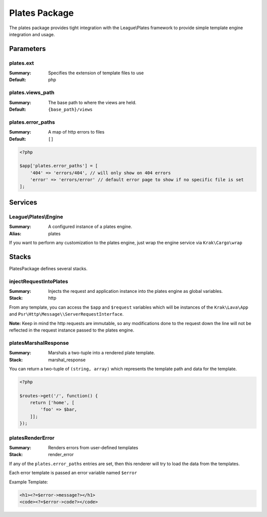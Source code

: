 ==============
Plates Package
==============

The plates package provides tight integration with the League\\Plates framework to provide simple template engine integration and usage.

Parameters
----------

plates.ext
~~~~~~~~~~

:Summary: Specifies the extension of template files to use
:Default: php

plates.views_path
~~~~~~~~~~~~~~~~~

:Summary: The base path to where the views are held.
:Default: ``{base_path}/views``

plates.error_paths
~~~~~~~~~~~~~~~~~~

:Summary: A map of http errors to files
:Default: ``[]``

.. code-block:: php

    <?php

    $app['plates.error_paths'] = [
        '404' => 'errors/404', // will only show on 404 errors
        'error' => 'errors/error' // default error page to show if no specific file is set
    ];

Services
--------

League\\Plates\\Engine
~~~~~~~~~~~~~~~~~~~~~~

:Summary: A configured instance of a plates engine.
:Alias: plates

If you want to perform any customization to the plates engine, just wrap the engine service via ``Krak\Cargo\wrap``

Stacks
------

PlatesPackage defines several stacks.

injectRequestIntoPlates
~~~~~~~~~~~~~~~~~~~~~~~

:Summary: Injects the request and application instance into the plates engine as global variables.
:Stack: http

From any template, you can access the ``$app`` and ``$request`` variables which will be instances of the ``Krak\Lava\App`` and ``Psr\Http\Message\\ServerRequestInterface``.

**Note:** Keep in mind the http requests are immutable, so any modifications done to the request down the line will not be reflected in the request instance passed to the plates engine.

platesMarshalResponse
~~~~~~~~~~~~~~~~~~~~~

:Summary: Marshals a two-tuple into a rendered plate template.
:Stack: marshal_response

You can return a two-tuple of ``(string, array)`` which represents the template path and data for the template.

.. code-block:: php

    <?php

    $routes->get('/', function() {
        return ['home', [
            'foo' => $bar,
        ]];
    });

platesRenderError
~~~~~~~~~~~~~~~~~

:Summary: Renders errors from user-defined templates
:Stack: render_error

If any of the ``plates.error_paths`` entries are set, then this renderer will try to load the data from the templates.

Each error template is passed an error variable named ``$error``

Example Template:

.. code-block:: php

    <h1><?=$error->message?></h1>
    <code><?=$error->code?></code>
